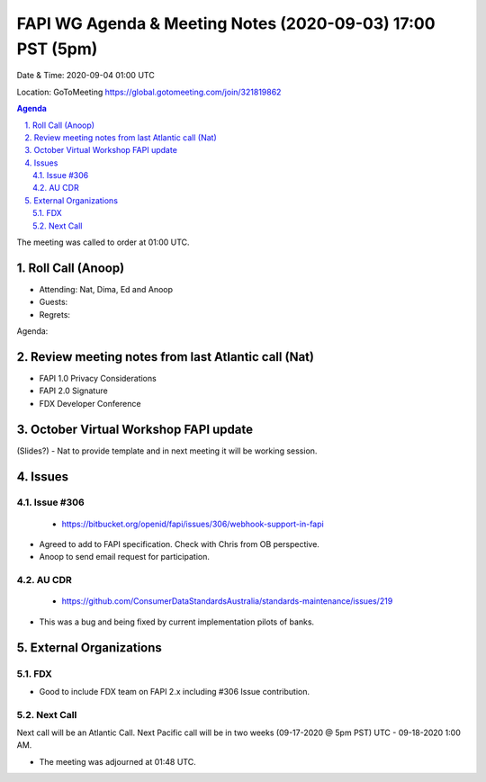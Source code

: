===========================================
FAPI WG Agenda & Meeting Notes (2020-09-03) 17:00 PST (5pm)
===========================================
Date & Time: 2020-09-04 01:00 UTC

Location: GoToMeeting https://global.gotomeeting.com/join/321819862


.. sectnum:: 
   :suffix: .

.. contents:: Agenda

The meeting was called to order at 01:00 UTC. 

Roll Call (Anoop)
=====================

* Attending:  Nat, Dima, Ed and Anoop
* Guests: 
* Regrets:  

Agenda:

 

Review meeting notes from last Atlantic call (Nat)
======================================================
* FAPI 1.0 Privacy Considerations
* FAPI 2.0 Signature
* FDX Developer Conference

October Virtual Workshop FAPI update
============================================
(Slides?) - Nat to provide template and in next meeting it will be working session.

Issues
==============
Issue #306
------------
 - https://bitbucket.org/openid/fapi/issues/306/webhook-support-in-fapi
* Agreed to add to FAPI specification. Check with Chris from OB perspective.
* Anoop to send email request for participation. 

AU CDR
------------
 - https://github.com/ConsumerDataStandardsAustralia/standards-maintenance/issues/219
* This was a bug and being fixed by current implementation pilots of banks.

External Organizations 
==============================
FDX
----------
* Good to include FDX team on FAPI 2.x including #306 Issue contribution.

 
Next Call
-----------------------
Next call will be an Atlantic Call. 
Next Pacific call will be in two weeks (09-17-2020 @ 5pm PST) UTC - 09-18-2020 1:00 AM.  

* The meeting was adjourned at 01:48 UTC.